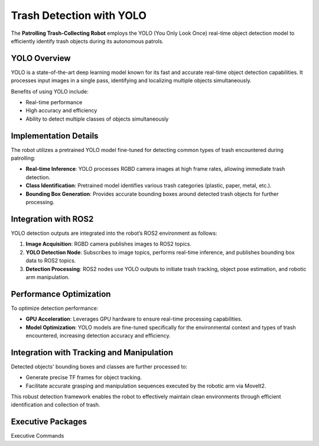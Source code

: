 Trash Detection with YOLO
==========================

The **Patrolling Trash-Collecting Robot** employs the YOLO (You Only Look Once) real-time object detection model to efficiently identify trash objects during its autonomous patrols.


YOLO Overview
--------------

YOLO is a state-of-the-art deep learning model known for its fast and accurate real-time object detection capabilities. It processes input images in a single pass, identifying and localizing multiple objects simultaneously.

Benefits of using YOLO include:

- Real-time performance
- High accuracy and efficiency
- Ability to detect multiple classes of objects simultaneously


Implementation Details
-----------------------

The robot utilizes a pretrained YOLO model fine-tuned for detecting common types of trash encountered during patrolling:

- **Real-time Inference**: YOLO processes RGBD camera images at high frame rates, allowing immediate trash detection.
- **Class Identification**: Pretrained model identifies various trash categories (plastic, paper, metal, etc.).
- **Bounding Box Generation**: Provides accurate bounding boxes around detected trash objects for further processing.


Integration with ROS2
----------------------

YOLO detection outputs are integrated into the robot’s ROS2 environment as follows:

1. **Image Acquisition**: RGBD camera publishes images to ROS2 topics.
2. **YOLO Detection Node**: Subscribes to image topics, performs real-time inference, and publishes bounding box data to ROS2 topics.
3. **Detection Processing**: ROS2 nodes use YOLO outputs to initiate trash tracking, object pose estimation, and robotic arm manipulation.


Performance Optimization
-------------------------

To optimize detection performance:

- **GPU Acceleration**: Leverages GPU hardware to ensure real-time processing capabilities.
- **Model Optimization**: YOLO models are fine-tuned specifically for the environmental context and types of trash encountered, increasing detection accuracy and efficiency.


Integration with Tracking and Manipulation
-------------------------------------------

Detected objects' bounding boxes and classes are further processed to:

- Generate precise TF frames for object tracking.
- Facilitate accurate grasping and manipulation sequences executed by the robotic arm via MoveIt2.

This robust detection framework enables the robot to effectively maintain clean environments through efficient identification and collection of trash.

Executive Packages
------------

.. code-block:: bash
Executive Commands